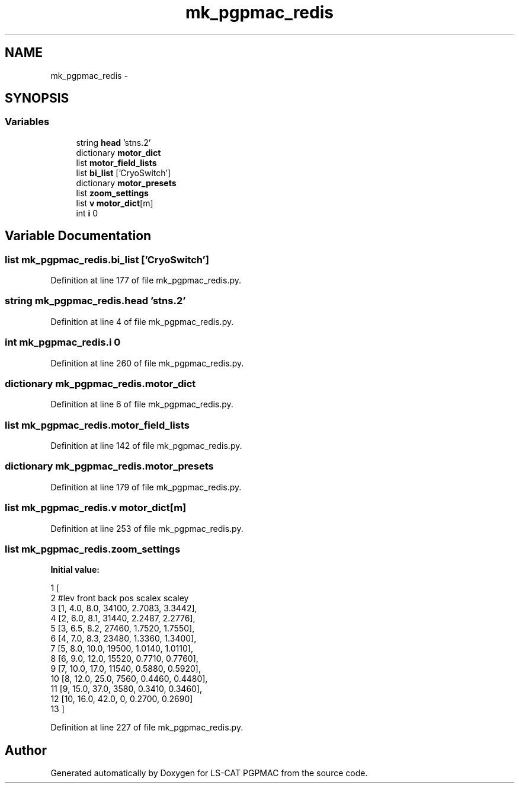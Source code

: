 .TH "mk_pgpmac_redis" 3 "Mon Dec 24 2012" "LS-CAT PGPMAC" \" -*- nroff -*-
.ad l
.nh
.SH NAME
mk_pgpmac_redis \- 
.SH SYNOPSIS
.br
.PP
.SS "Variables"

.in +1c
.ti -1c
.RI "string \fBhead\fP 'stns\&.2'"
.br
.ti -1c
.RI "dictionary \fBmotor_dict\fP"
.br
.ti -1c
.RI "list \fBmotor_field_lists\fP"
.br
.ti -1c
.RI "list \fBbi_list\fP ['CryoSwitch']"
.br
.ti -1c
.RI "dictionary \fBmotor_presets\fP"
.br
.ti -1c
.RI "list \fBzoom_settings\fP"
.br
.ti -1c
.RI "list \fBv\fP \fBmotor_dict\fP[m]"
.br
.ti -1c
.RI "int \fBi\fP 0"
.br
.in -1c
.SH "Variable Documentation"
.PP 
.SS "list mk_pgpmac_redis\&.bi_list ['CryoSwitch']"

.PP
Definition at line 177 of file mk_pgpmac_redis\&.py\&.
.SS "string mk_pgpmac_redis\&.head 'stns\&.2'"

.PP
Definition at line 4 of file mk_pgpmac_redis\&.py\&.
.SS "int mk_pgpmac_redis\&.i 0"

.PP
Definition at line 260 of file mk_pgpmac_redis\&.py\&.
.SS "dictionary mk_pgpmac_redis\&.motor_dict"

.PP
Definition at line 6 of file mk_pgpmac_redis\&.py\&.
.SS "list mk_pgpmac_redis\&.motor_field_lists"

.PP
Definition at line 142 of file mk_pgpmac_redis\&.py\&.
.SS "dictionary mk_pgpmac_redis\&.motor_presets"

.PP
Definition at line 179 of file mk_pgpmac_redis\&.py\&.
.SS "list mk_pgpmac_redis\&.v \fBmotor_dict\fP[m]"

.PP
Definition at line 253 of file mk_pgpmac_redis\&.py\&.
.SS "list mk_pgpmac_redis\&.zoom_settings"
\fBInitial value:\fP
.PP
.nf
1 [
2     #lev   front  back  pos     scalex  scaley
3     [1,     4\&.0,   8\&.0,  34100, 2\&.7083,  3\&.3442],
4     [2,     6\&.0,   8\&.1,  31440, 2\&.2487,  2\&.2776],
5     [3,     6\&.5,   8\&.2,  27460, 1\&.7520,  1\&.7550],
6     [4,     7\&.0,   8\&.3,  23480, 1\&.3360,  1\&.3400],
7     [5,     8\&.0,  10\&.0,  19500, 1\&.0140,  1\&.0110],
8     [6,     9\&.0,  12\&.0,  15520, 0\&.7710,  0\&.7760],
9     [7,    10\&.0,  17\&.0,  11540, 0\&.5880,  0\&.5920],
10     [8,    12\&.0,  25\&.0,   7560, 0\&.4460,  0\&.4480],
11     [9,    15\&.0,  37\&.0,   3580, 0\&.3410,  0\&.3460],
12     [10,   16\&.0,  42\&.0,      0, 0\&.2700,  0\&.2690]
13     ]
.fi
.PP
Definition at line 227 of file mk_pgpmac_redis\&.py\&.
.SH "Author"
.PP 
Generated automatically by Doxygen for LS-CAT PGPMAC from the source code\&.
